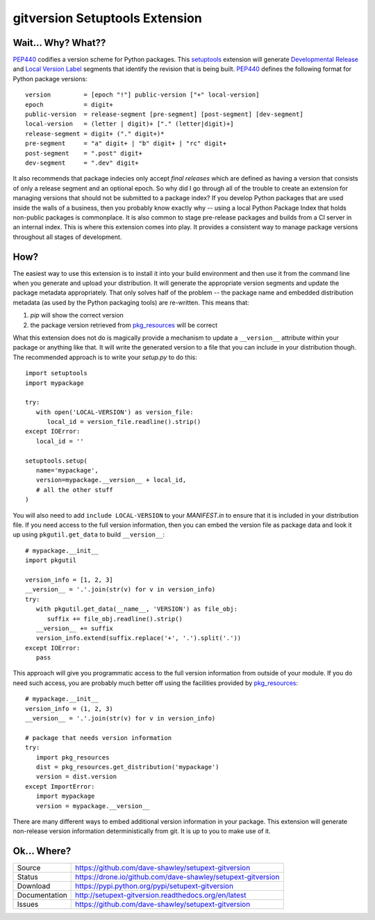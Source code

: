 gitversion Setuptools Extension
===============================

|Version| |Downloads| |Status| |License|

Wait... Why? What??
-------------------
`PEP440`_ codifies a version scheme for Python packages.  This `setuptools`_
extension will generate `Developmental Release`_ and `Local Version Label`_
segments that identify the revision that is being built.  `PEP440`_ defines
the following format for Python package versions::

   version         = [epoch "!"] public-version ["+" local-version]
   epoch           = digit+
   public-version  = release-segment [pre-segment] [post-segment] [dev-segment]
   local-version   = (letter | digit)+ ["." (letter|digit)+]
   release-segment = digit+ ("." digit+)*
   pre-segment     = "a" digit+ | "b" digit+ | "rc" digit+
   post-segment    = ".post" digit+
   dev-segment     = ".dev" digit+

It also recommends that package indecies only accept *final releases* which
are defined as having a version that consists of only a release segment and
an optional epoch.  So why did I go through all of the trouble to create an
extension for managing versions that should not be submitted to a package
index?  If you develop Python packages that are used inside the walls of a
business, then you probably know exactly why -- using a local Python Package
Index that holds non-public packages is commonplace.  It is also common to
stage pre-release packages and builds from a CI server in an internal index.
This is where this extension comes into play.  It provides a consistent way
to manage package versions throughout all stages of development.

How?
----
The easiest way to use this extension is to install it into your build
environment and then use it from the command line when you generate and upload
your distribution.  It will generate the appropriate version segments and
update the package metadata appropriately.  That only solves half of the
problem -- the package name and embedded distribution metadata (as used by
the Python packaging tools) are re-written.  This means that:

1. *pip* will show the correct version
2. the package version retrieved from `pkg_resources`_ will be correct

What this extension does not do is magically provide a mechanism to update
a ``__version__`` attribute within your package or anything like that.  It
will write the generated version to a file that you can include in your
distribution though.  The recommended approach is to write your *setup.py*
to do this::

   import setuptools
   import mypackage

   try:
      with open('LOCAL-VERSION') as version_file:
         local_id = version_file.readline().strip()
   except IOError:
      local_id = ''

   setuptools.setup(
      name='mypackage',
      version=mypackage.__version__ + local_id,
      # all the other stuff
   )

You will also need to add ``include LOCAL-VERSION`` to your *MANIFEST.in* to
ensure that it is included in your distribution file.  If you need access to
the full version information, then you can embed the version file as package
data and look it up using ``pkgutil.get_data`` to build ``__version__``::

   # mypackage.__init__
   import pkgutil

   version_info = [1, 2, 3]
   __version__ = '.'.join(str(v) for v in version_info)
   try:
      with pkgutil.get_data(__name__, 'VERSION') as file_obj:
         suffix += file_obj.readline().strip()
      __version__ += suffix
      version_info.extend(suffix.replace('+', '.').split('.'))
   except IOError:
      pass

This approach will give you programmatic access to the full version information
from outside of your module.  If you do need such access, you are probably
much better off using the facilities provided by `pkg_resources`_::

   # mypackage.__init__
   version_info = (1, 2, 3)
   __version__ = '.'.join(str(v) for v in version_info)

   # package that needs version information
   try:
      import pkg_resources
      dist = pkg_resources.get_distribution('mypackage')
      version = dist.version
   except ImportError:
      import mypackage
      version = mypackage.__version__

There are many different ways to embed additional version information in
your package.  This extension will generate non-release version information
deterministically from git.  It is up to you to make use of it.

Ok... Where?
------------
+---------------+--------------------------------------------------------------+
| Source        | https://github.com/dave-shawley/setupext-gitversion          |
+---------------+--------------------------------------------------------------+
| Status        | https://drone.io/github.com/dave-shawley/setupext-gitversion |
+---------------+--------------------------------------------------------------+
| Download      | https://pypi.python.org/pypi/setupext-gitversion             |
+---------------+--------------------------------------------------------------+
| Documentation | http://setupext-gitversion.readthedocs.org/en/latest         |
+---------------+--------------------------------------------------------------+
| Issues        | https://github.com/dave-shawley/setupext-gitversion          |
+---------------+--------------------------------------------------------------+

.. _setuptools: https://pythonhosted.org/setuptools/
.. _PEP440: https://www.python.org/dev/peps/pep-0440
.. _Developmental Release: https://www.python.org/dev/peps/pep-0440/#local-version-identifiers
.. _Local Version Label: https://www.python.org/dev/peps/pep-0440/#local-version-identifiers
.. _pkg_resources: https://pythonhosted.org/setuptools/pkg_resources.html#getting-or-creating-distributions

.. |Version| image:: https://badge.fury.io/py/setupext-gitversion.svg
   :target: https://badge.fury.io/
.. |Downloads| image:: https://pypip.in/d/setupext-gitversion/badge.svg?
   :target: https://pypi.python.org/pypi/setupext-gitversion
.. |Status| image:: https://drone.io/github.com/dave-shawley/setupext-gitversion/status.png
   :target: https://drone.io/github.com/dave-shawley/setupext-gitversion
.. |License| image:: https://pypip.in/license/dave-shawley/badge.svg?
   :target: https://setupext-dave-shawley.readthedocs.org/
